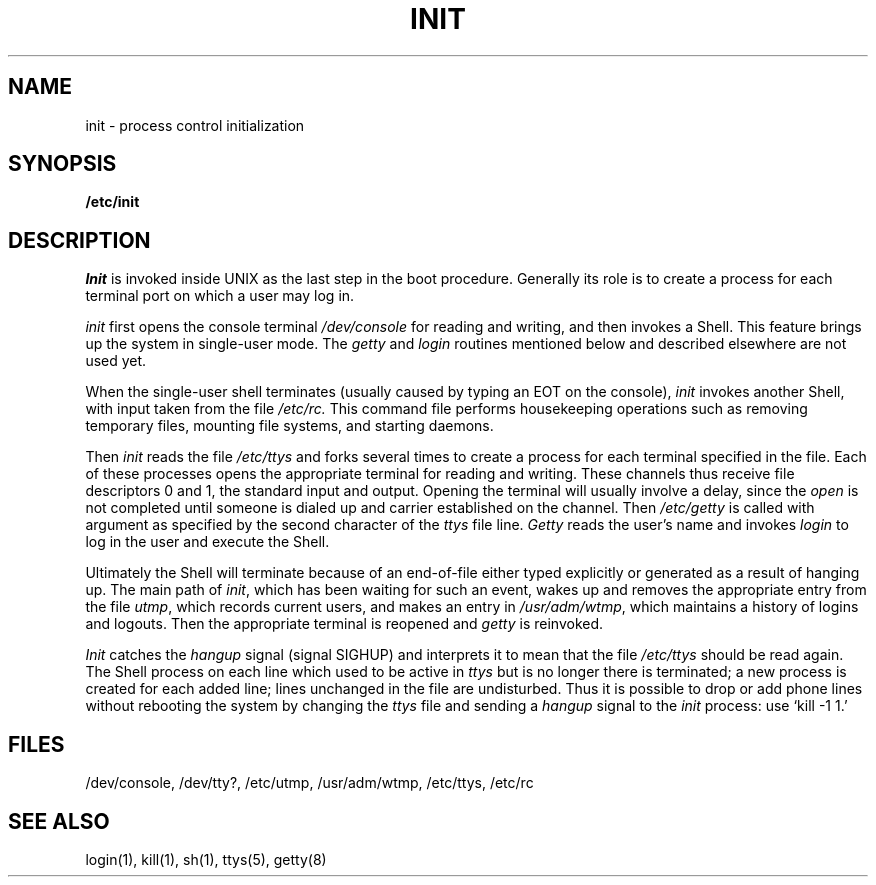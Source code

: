 .TH INIT 8 
.SH NAME
init  \-  process control initialization
.SH SYNOPSIS
.B /etc/init
.SH DESCRIPTION
.I Init
is invoked inside UNIX as the last step in the boot procedure.
Generally its role is to create a process for each
terminal port on which a user may log in.
.PP
.I init
first opens the console terminal
.I /dev/console
for reading
and writing, and then invokes a Shell.
This feature brings up the system in single-user mode.
The
.I getty
and
.I login
routines mentioned below and described elsewhere are not used yet.
.PP
When the single-user shell terminates
(usually caused by typing an EOT on the console),
.I  init
invokes another Shell, with input taken from the
file
.I /etc/rc.
This command file
performs housekeeping operations
such as removing temporary files,
mounting file systems, and starting
daemons.
.PP
Then
.I init
reads the file
.I /etc/ttys
and
forks several times to create a process
for each terminal specified in the file.
Each of these processes opens the appropriate terminal
for reading and writing.  These channels thus
receive file descriptors 0 and 1, the standard input and
output.
Opening the terminal will usually involve a delay,
since the
.IR open ""
is not completed until someone
is dialed up and carrier established on the channel.
Then
.I /etc/getty
is called with argument as specified by the second character of
the
.I ttys
file line.
.I Getty
reads the user's name and invokes
.I login
to log in the user and execute the Shell.
.PP
Ultimately the Shell will terminate
because of an end-of-file either
typed explicitly or generated as a result of hanging up.
The main path of
.IR init ,
which has been waiting
for such an event,
wakes up and removes the appropriate entry from the
file
.IR utmp ,
which records current users, and
makes an entry in
.IR /usr/adm/wtmp ,
which maintains a history
of logins and logouts.
Then the appropriate terminal is reopened and
.I getty
is
reinvoked.
.PP
.I Init
catches the
.I hangup
signal (signal SIGHUP) and interprets it to mean that
the file
.I /etc/ttys
should be read again.
The Shell process on each line which used to be active
in
.I ttys
but is no longer there is terminated;
a new process is created for each added line;
lines unchanged in the file are undisturbed.
Thus it is possible to drop or add phone lines without
rebooting the system by changing the
.I ttys
file and sending a
.I hangup
signal to the
.I init
process: use `kill \-1 1.'
.SH FILES
/dev/console, /dev/tty?, /etc/utmp, /usr/adm/wtmp, /etc/ttys, /etc/rc
.SH "SEE ALSO"
login(1), kill(1), sh(1), ttys(5), getty(8)

